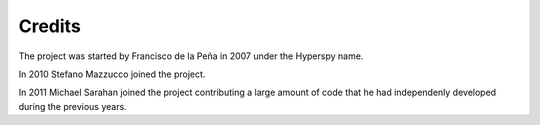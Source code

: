 .. _credits:

*******
Credits
*******


The project was started by Francisco de la Peña in 2007 under the Hyperspy name.

In 2010 Stefano Mazzucco joined the project.

In 2011 Michael Sarahan joined the project contributing a large amount of code that he had independenly developed during the previous years.


